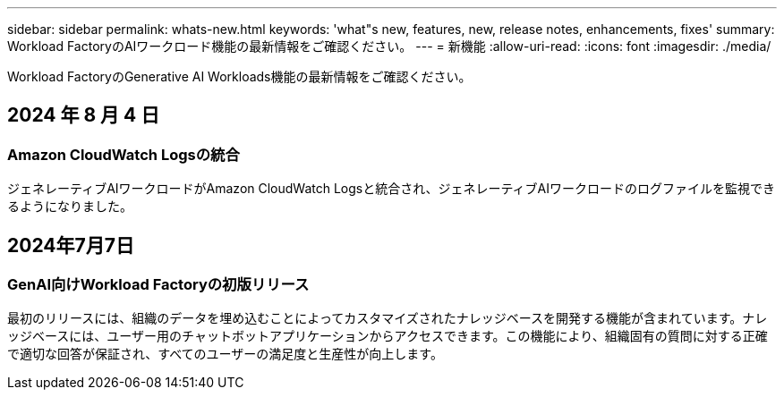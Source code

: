 ---
sidebar: sidebar 
permalink: whats-new.html 
keywords: 'what"s new, features, new, release notes, enhancements, fixes' 
summary: Workload FactoryのAIワークロード機能の最新情報をご確認ください。 
---
= 新機能
:allow-uri-read: 
:icons: font
:imagesdir: ./media/


[role="lead"]
Workload FactoryのGenerative AI Workloads機能の最新情報をご確認ください。



== 2024 年 8 月 4 日



=== Amazon CloudWatch Logsの統合

ジェネレーティブAIワークロードがAmazon CloudWatch Logsと統合され、ジェネレーティブAIワークロードのログファイルを監視できるようになりました。



== 2024年7月7日



=== GenAI向けWorkload Factoryの初版リリース

最初のリリースには、組織のデータを埋め込むことによってカスタマイズされたナレッジベースを開発する機能が含まれています。ナレッジベースには、ユーザー用のチャットボットアプリケーションからアクセスできます。この機能により、組織固有の質問に対する正確で適切な回答が保証され、すべてのユーザーの満足度と生産性が向上します。
